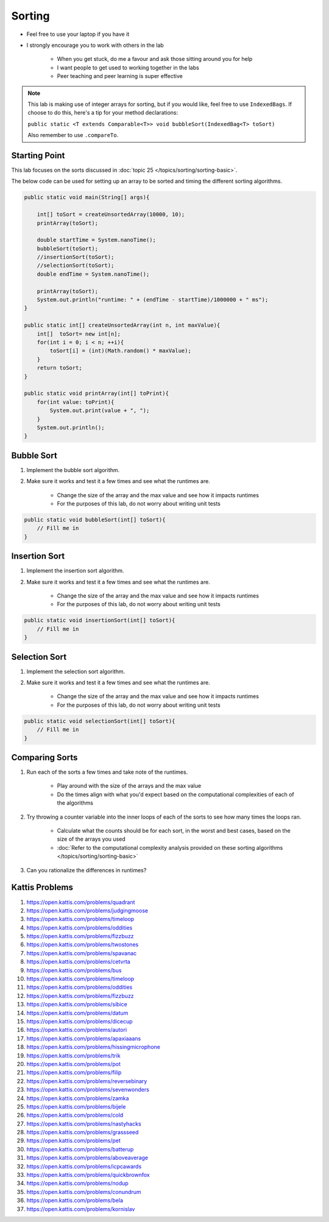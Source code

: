 *******
Sorting
*******

* Feel free to use your laptop if you have it
* I strongly encourage you to work with others in the lab

    * When you get stuck, do me a favour and ask those sitting around you for help
    * I want people to get used to working together in the labs
    * Peer teaching and peer learning is super effective

.. note::

    This lab is making use of integer arrays for sorting, but if you would like, feel free to use ``IndexedBags``. If
    choose to do this, here's a tip for your method declarations:

    ``public static <T extends Comparable<T>> void bubbleSort(IndexedBag<T> toSort)``

    Also remember to use ``.compareTo``.


Starting Point
==============

This lab focuses on the sorts discussed in :doc:`topic 25 </topics/sorting/sorting-basic>`.

The below code can be used for setting up an array to be sorted and timing the different sorting algorithms.

.. code-block:: java

    public static void main(String[] args){

        int[] toSort = createUnsortedArray(10000, 10);
        printArray(toSort);

        double startTime = System.nanoTime();
        bubbleSort(toSort);
        //insertionSort(toSort);
        //selectionSort(toSort);
        double endTime = System.nanoTime();

        printArray(toSort);
        System.out.println("runtime: " + (endTime - startTime)/1000000 + " ms");
    }

    public static int[] createUnsortedArray(int n, int maxValue){
        int[]  toSort= new int[n];
        for(int i = 0; i < n; ++i){
            toSort[i] = (int)(Math.random() * maxValue);
        }
        return toSort;
    }

    public static void printArray(int[] toPrint){
        for(int value: toPrint){
            System.out.print(value + ", ");
        }
        System.out.println();
    }


Bubble Sort
===========

#. Implement the bubble sort algorithm.
#. Make sure it works and test it a few times and see what the runtimes are.

    * Change the size of the array and the max value and see how it impacts runtimes
    * For the purposes of this lab, do not worry about writing unit tests

.. code-block:: java

    public static void bubbleSort(int[] toSort){
        // Fill me in
    }


Insertion Sort
==============

#. Implement the insertion sort algorithm.
#. Make sure it works and test it a few times and see what the runtimes are.

    * Change the size of the array and the max value and see how it impacts runtimes
    * For the purposes of this lab, do not worry about writing unit tests

.. code-block:: java

    public static void insertionSort(int[] toSort){
        // Fill me in
    }


Selection Sort
==============

#. Implement the selection sort algorithm.
#. Make sure it works and test it a few times and see what the runtimes are.

    * Change the size of the array and the max value and see how it impacts runtimes
    * For the purposes of this lab, do not worry about writing unit tests

.. code-block:: java

    public static void selectionSort(int[] toSort){
        // Fill me in
    }


Comparing Sorts
===============

#. Run each of the sorts a few times and take note of the runtimes.

    * Play around with the size of the arrays and the max value
    * Do the times align with what you'd expect based on the computational complexities of each of the algorithms

#. Try throwing a counter variable into the inner loops of each of the sorts to see how many times the loops ran.

    * Calculate what the counts should be for each sort, in the worst and best cases, based on the size of the arrays you used
    * :doc:`Refer to the computational complexity analysis provided on these sorting algorithms </topics/sorting/sorting-basic>`

#. Can you rationalize the differences in runtimes?


Kattis Problems
===============

#. https://open.kattis.com/problems/quadrant
#. https://open.kattis.com/problems/judgingmoose
#. https://open.kattis.com/problems/timeloop
#. https://open.kattis.com/problems/oddities
#. https://open.kattis.com/problems/fizzbuzz
#. https://open.kattis.com/problems/twostones
#. https://open.kattis.com/problems/spavanac
#. https://open.kattis.com/problems/cetvrta
#. https://open.kattis.com/problems/bus
#. https://open.kattis.com/problems/timeloop
#. https://open.kattis.com/problems/oddities
#. https://open.kattis.com/problems/fizzbuzz
#. https://open.kattis.com/problems/sibice
#. https://open.kattis.com/problems/datum
#. https://open.kattis.com/problems/dicecup
#. https://open.kattis.com/problems/autori
#. https://open.kattis.com/problems/apaxiaaans
#. https://open.kattis.com/problems/hissingmicrophone
#. https://open.kattis.com/problems/trik
#. https://open.kattis.com/problems/pot
#. https://open.kattis.com/problems/filip
#. https://open.kattis.com/problems/reversebinary
#. https://open.kattis.com/problems/sevenwonders
#. https://open.kattis.com/problems/zamka
#. https://open.kattis.com/problems/bijele
#. https://open.kattis.com/problems/cold
#. https://open.kattis.com/problems/nastyhacks
#. https://open.kattis.com/problems/grassseed
#. https://open.kattis.com/problems/pet
#. https://open.kattis.com/problems/batterup
#. https://open.kattis.com/problems/aboveaverage
#. https://open.kattis.com/problems/icpcawards
#. https://open.kattis.com/problems/quickbrownfox
#. https://open.kattis.com/problems/nodup
#. https://open.kattis.com/problems/conundrum
#. https://open.kattis.com/problems/bela
#. https://open.kattis.com/problems/kornislav
